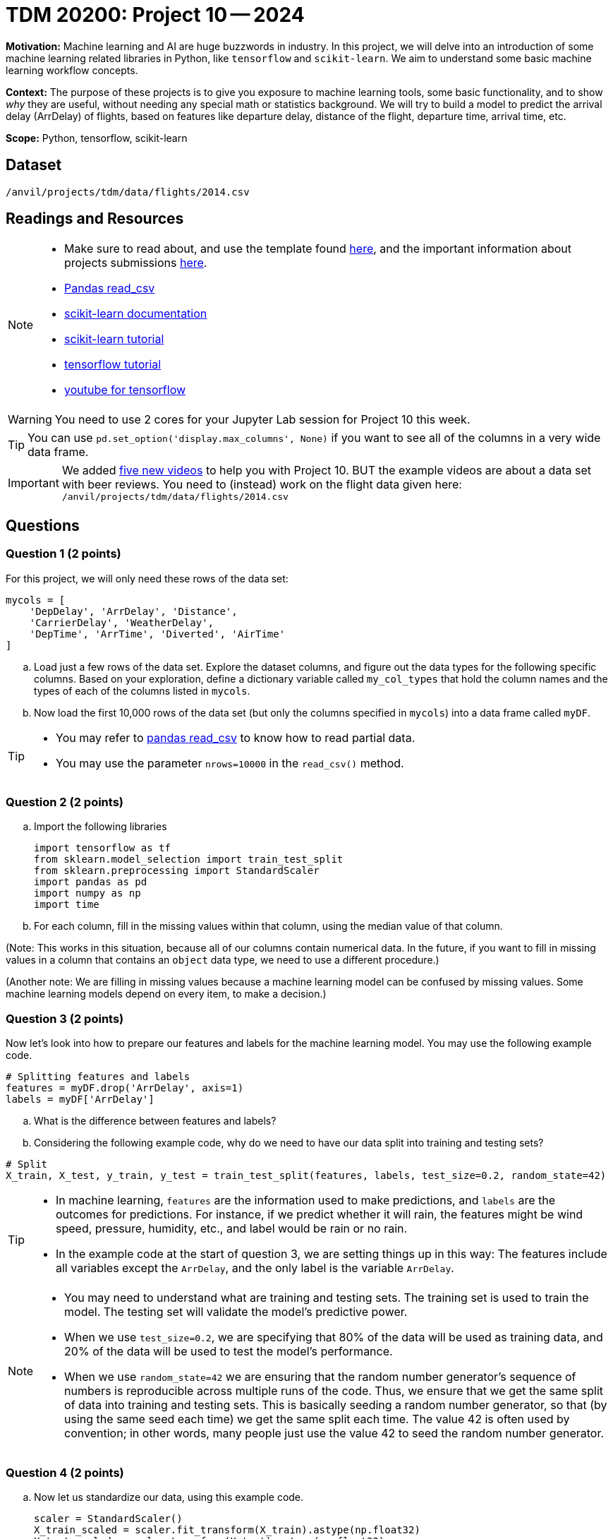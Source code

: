 = TDM 20200: Project 10 -- 2024
 
**Motivation:** Machine learning and AI are huge buzzwords in industry.  In this project, we will delve into an introduction of some machine learning related libraries in Python, like `tensorflow` and `scikit-learn`.  We aim to understand some basic machine learning workflow concepts.   

**Context:** The purpose of these projects is to give you exposure to machine learning tools, some basic functionality, and to show _why_ they are useful, without needing any special math or statistics background. We will try to build a model to predict the arrival delay (ArrDelay) of flights, based on features like departure delay, distance of the flight, departure time, arrival time, etc. 

**Scope:** Python, tensorflow, scikit-learn

== Dataset

`/anvil/projects/tdm/data/flights/2014.csv`

== Readings and Resources

[NOTE]
====
- Make sure to read about, and use the template found xref:templates.adoc[here], and the important information about projects submissions xref:submissions.adoc[here].
- https://pandas.pydata.org/pandas-docs/stable/reference/api/pandas.read_csv.html[Pandas read_csv]
- https://scikit-learn.org/stable/documentation.html[scikit-learn documentation]
- https://scikit-learn.org/stable/tutorial/index.html[scikit-learn tutorial]
- https://www.tensorflow.org/tutorials[tensorflow tutorial]
- https://www.youtube.com/tensorflow[youtube for tensorflow]

====

[WARNING]
====
You need to use 2 cores for your Jupyter Lab session for Project 10 this week.
====

[TIP]
====
You can use `pd.set_option('display.max_columns', None)` if you want to see all of the columns in a very wide data frame.
====

[IMPORTANT]
====
We added https://the-examples-book.com/programming-languages/python/hints-for-TDM-20200-project-10[five new videos] to help you with Project 10.  BUT the example videos are about a data set with beer reviews.  You need to (instead) work on the flight data given here:  `/anvil/projects/tdm/data/flights/2014.csv`
====

== Questions

=== Question 1 (2 points)

For this project, we will only need these rows of the data set:

[source, python]
----
mycols = [
    'DepDelay', 'ArrDelay', 'Distance',
    'CarrierDelay', 'WeatherDelay',
    'DepTime', 'ArrTime', 'Diverted', 'AirTime'
]
----

[loweralpha]
.. Load just a few rows of the data set.  Explore the dataset columns, and figure out the data types for the following specific columns.  Based on your exploration, define a dictionary variable called `my_col_types` that hold the column names and the types of each of the columns listed in `mycols`.
.. Now load the first 10,000 rows of the data set (but only the columns specified in `mycols`) into a data frame called `myDF`.

[TIP]
====
- You may refer to https://pandas.pydata.org/pandas-docs/stable/reference/api/pandas.read_csv.html[pandas read_csv] to know how to read partial data.
- You may use the parameter `nrows=10000` in the `read_csv()` method.
====
 
=== Question 2 (2 points)

.. Import the following libraries
+
[source,python]
----
import tensorflow as tf
from sklearn.model_selection import train_test_split
from sklearn.preprocessing import StandardScaler
import pandas as pd
import numpy as np
import time
----

.. For each column, fill in the missing values within that column, using the median value of that column.

(Note:  This works in this situation, because all of our columns contain numerical data.  In the future, if you want to fill in missing values in a column that contains an `object` data type, we need to use a different procedure.)

(Another note:  We are filling in missing values because a machine learning model can be confused by missing values.  Some machine learning models depend on every item, to make a decision.)


 
=== Question 3 (2 points)

Now let's look into how to prepare our features and labels for the machine learning model.  You may use the following example code.

[source,python]
----
# Splitting features and labels
features = myDF.drop('ArrDelay', axis=1)
labels = myDF['ArrDelay']
----

.. What is the difference between features and labels?
.. Considering the following example code, why do we need to have our data split into training and testing sets?

[source,python]
----
# Split
X_train, X_test, y_train, y_test = train_test_split(features, labels, test_size=0.2, random_state=42)
----

[TIP]
====
- In machine learning, `features` are the information used to make predictions, and `labels` are the outcomes for predictions.  For instance, if we predict whether it will rain, the features might be wind speed, pressure, humidity, etc., and label would be rain or no rain.
- In the example code at the start of question 3, we are setting things up in this way:  The features include all variables except the `ArrDelay`, and the only label is the variable `ArrDelay`.
====

[NOTE]
====
- You may need to understand what are training and testing sets. The training set is used to train the model.  The testing set will validate the model's predictive power.
- When we use `test_size=0.2`, we are specifying that 80% of the data will be used as training data, and 20% of the data will be used to test the model's performance.
- When we use `random_state=42` we are ensuring that the random number generator's sequence of numbers is reproducible across multiple runs of the code.  Thus, we ensure that we get the same split of data into training and testing sets.  This is basically seeding a random number generator, so that (by using the same seed each time) we get the same split each time.  The value 42 is often used by convention; in other words, many people just use the value 42 to seed the random number generator.
====

=== Question 4 (2 points)

.. Now let us standardize our data, using this example code.
+
[source,python]
----
scaler = StandardScaler()
X_train_scaled = scaler.fit_transform(X_train).astype(np.float32)
X_test_scaled = scaler.transform(X_test).astype(np.float32)
----
+
[NOTE]
====
This is what scaling does to the data, and the reason why we need it for machine learning models:

- Machine learning models usually assume all features are on a similar scale. So data need to be standardized to be in a common scale
.. Standardizing is like to translate and rescale every point on a graph to fit within a new frame, so the machine learning model can understand better
.. StandardScaler() is a function used to pre-process data before feeding it into a machine learning model
.. The StandardScaler adjusts data features so they have a mean of 0 and a standard deviation of 1, making models like neural networks perform better because they're sensitive to the scale of input data.
====
.. Now let us slice our data, using this example code.
+
[source,python]
----
train_dataset = tf.data.Dataset.from_tensor_slices((X_train_scaled, y_train)).batch(14)
test_dataset = tf.data.Dataset.from_tensor_slices((X_test_scaled, y_test)).batch(14)
----
+
[NOTE]
====
This is a brief description about how TensorFlow slices data:

- `from_tensor_slices()` is a function that takes tuples of arrays (or tensors) as input, and outputs a dataset.  Each element is a slice from these arrays in tuples format.  Each element is a tuple of one row from `X` (features), and a corresponding row from `Y` (labels).  This technique allows the model to match each input with a corresponding output.
- `batch(14)` divides the dataset into batches of 14 elements.  Instead of feeding all of the data to the model at one time, the data then (instead) be processed iteratively, so that the computation is not too memory-intensive.
.. We can choose how many pieces of data are used at a time.  For instance, we can use 14 slices at a time.  The number of slices can impact the model's performance and how long it takes the model to learn. You may need to try different numbers, to figure out which works best.
====

=== Question 5 (2 points)

.. Now (finally!) we will build a machine learning model, we will train it, and we will evaluate it using TensorFlow. The following example code defines a model architecture, compiles the model, trains the model on a dataset, and evaluates it on a separate dataset, to ensure the model's effectiveness. Please create and run the whole program, named: load the dataset, clean the data, specify the features and labels, specify the training and testing data, define the model, compile and train the model, and clean things up, after building the model.
+
[source,python]
----
# Define model
model = tf.keras.Sequential([
    tf.keras.layers.Dense(128, activation='relu', input_shape=(X_train_scaled.shape[1],)),
    tf.keras.layers.Dropout(0.2),
    tf.keras.layers.Dense(1)
])

# Compile
model.compile(optimizer='adam',
              loss='mean_squared_error',
              metrics=['mean_absolute_error'])

# Train
history = model.fit(train_dataset, epochs=10, validation_data=test_dataset)
 
# Cleanup
del X_train_scaled, X_test_scaled, train_dataset, test_dataset

----

In the next project, we will reflect on what we learned during this project.  We will continue to explore!

[NOTE]
====
- Building a model includes defining the model structure, training it on data, and testing its performance.
- The example code defines a simple neural network model with layers, to find patterns in the dataset.
.. `tf.keras.Sequential()` defines the structure of the model and how it will learn from the data. It sets up the sequence of steps/layers. The model will process the layers to get patterns, and will learn from patterns, to make predictions.
.. `model.compile` sets up the model's learning method: using the `adam` algorithm to do adjustments, the `mean_squared_error` to measure the accuracy of the model's prediction, and the `mean_absolute_error` to average out how much the predictions differ from the real values.
.. `model.fit()` is the function that starts the learning process, using training data, and then checks the performance, with testing data.
.. `Epoch` is one complete pass through the entire training dataset. The model is set to go through 10 epochs. 
==== 

Project 10 Assignment Checklist
====
* Jupyter Lab notebook with your code, comments and outputs for the assignment
    ** `firstname-lastname-project10.ipynb` 
* Python file with code and comments for the assignment
    ** `firstname-lastname-project10.py`
 
* Submit files through Gradescope
====

[WARNING]
====
_Please_ make sure to double check that your submission is complete, and contains all of your code and output before submitting. If you are on a spotty internet connection, it is recommended to download your submission after submitting it to make sure what you _think_ you submitted, was what you _actually_ submitted.

In addition, please review our xref:projects:submissions.adoc[submission guidelines] before submitting your project.
====